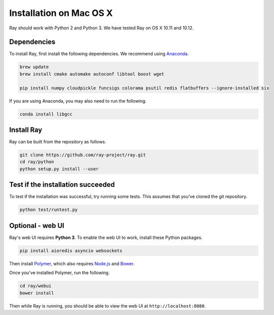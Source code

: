 Installation on Mac OS X
========================

Ray should work with Python 2 and Python 3. We have tested Ray on OS X 10.11 and
10.12.

Dependencies
------------

To install Ray, first install the following dependencies. We recommend using
`Anaconda`_.

.. _`Anaconda`: https://www.continuum.io/downloads

.. code-block:: bash

  brew update
  brew install cmake automake autoconf libtool boost wget

  pip install numpy cloudpickle funcsigs colorama psutil redis flatbuffers --ignore-installed six

If you are using Anaconda, you may also need to run the following.

.. code-block:: bash

  conda install libgcc


Install Ray
-----------

Ray can be built from the repository as follows.

.. code-block:: bash

  git clone https://github.com/ray-project/ray.git
  cd ray/python
  python setup.py install --user


Test if the installation succeeded
----------------------------------

To test if the installation was successful, try running some tests. This assumes
that you've cloned the git repository.

.. code-block:: bash

  python test/runtest.py


Optional - web UI
-----------------

Ray's web UI requires **Python 3**. To enable the web UI to work, install these
Python packages.

.. code-block:: bash

  pip install aioredis asyncio websockets

Then install `Polymer`_, which also requires `Node.js`_ and `Bower`_.

.. _`Polymer`: https://www.polymer-project.org/1.0/docs/tools/polymer-cli
.. _`Node.js`: https://nodejs.org/en/download/
.. _`Bower`: http://bower.io/#install-bower

Once you've installed Polymer, run the following.

.. code-block:: bash

  cd ray/webui
  bower install

Then while Ray is running, you should be able to view the web UI at
``http://localhost:8080``.
